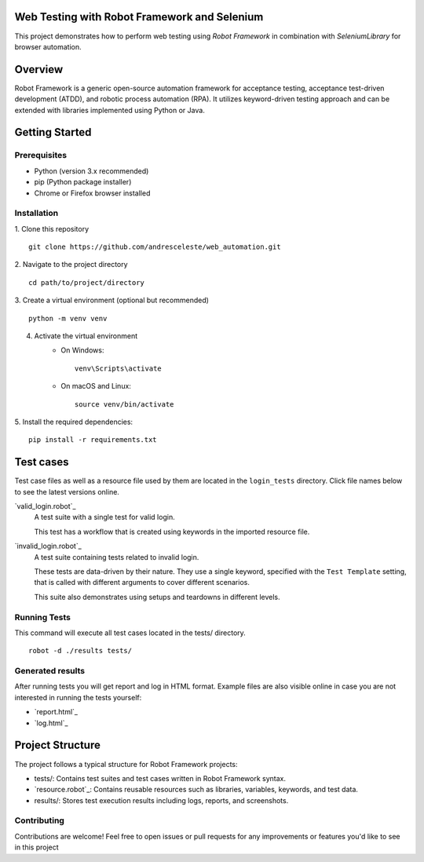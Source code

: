 Web Testing with Robot Framework and Selenium
=============================================

This project demonstrates how to perform web testing using `Robot Framework` in combination with `SeleniumLibrary` for
browser automation.

Overview
========
Robot Framework is a generic open-source automation framework for acceptance testing, acceptance test-driven development
(ATDD), and robotic process automation (RPA). It utilizes keyword-driven testing approach and can be extended with
libraries implemented using Python or Java.

Getting Started
===============
Prerequisites
-------------

* Python (version 3.x recommended)
* pip (Python package installer)
* Chrome or Firefox browser installed

Installation
------------

1. Clone this repository
::
   git clone https://github.com/andresceleste/web_automation.git

2. Navigate to the project directory
::
    cd path/to/project/directory

3. Create a virtual environment (optional but recommended)
::
    python -m venv venv

4. Activate the virtual environment
    * On Windows:
      ::
          venv\Scripts\activate

    * On macOS and Linux:
      ::
          source venv/bin/activate

5. Install the required dependencies:
::
    pip install -r requirements.txt


Test cases
==========

Test case files as well as a resource file used by them are located in the ``login_tests`` directory. Click file names
below to
see the latest versions online.

`valid_login.robot`_
    A test suite with a single test for valid login.

    This test has a workflow that is created using keywords in the imported resource file.

`invalid_login.robot`_
    A test suite containing tests related to invalid login.

    These tests are data-driven by their nature. They use a single keyword, specified with the ``Test Template``
    setting, that is called with different arguments to cover different scenarios.

    This suite also demonstrates using setups and teardowns in different levels.

Running Tests
-------------

This command will execute all test cases located in the tests/ directory.
::
    robot -d ./results tests/

Generated results
-----------------

After running tests you will get report and log in HTML format. Example files are also visible online in case you are
not interested in running the tests yourself:

- `report.html`_
- `log.html`_

Project Structure
=================
The project follows a typical structure for Robot Framework projects:

* tests/: Contains test suites and test cases written in Robot Framework syntax.
* `resource.robot`_: Contains reusable resources such as libraries, variables, keywords, and test data.
* results/: Stores test execution results including logs, reports, and screenshots.

Contributing
------------
Contributions are welcome! Feel free to open issues or pull requests for any improvements or features you'd like to see
in this project



